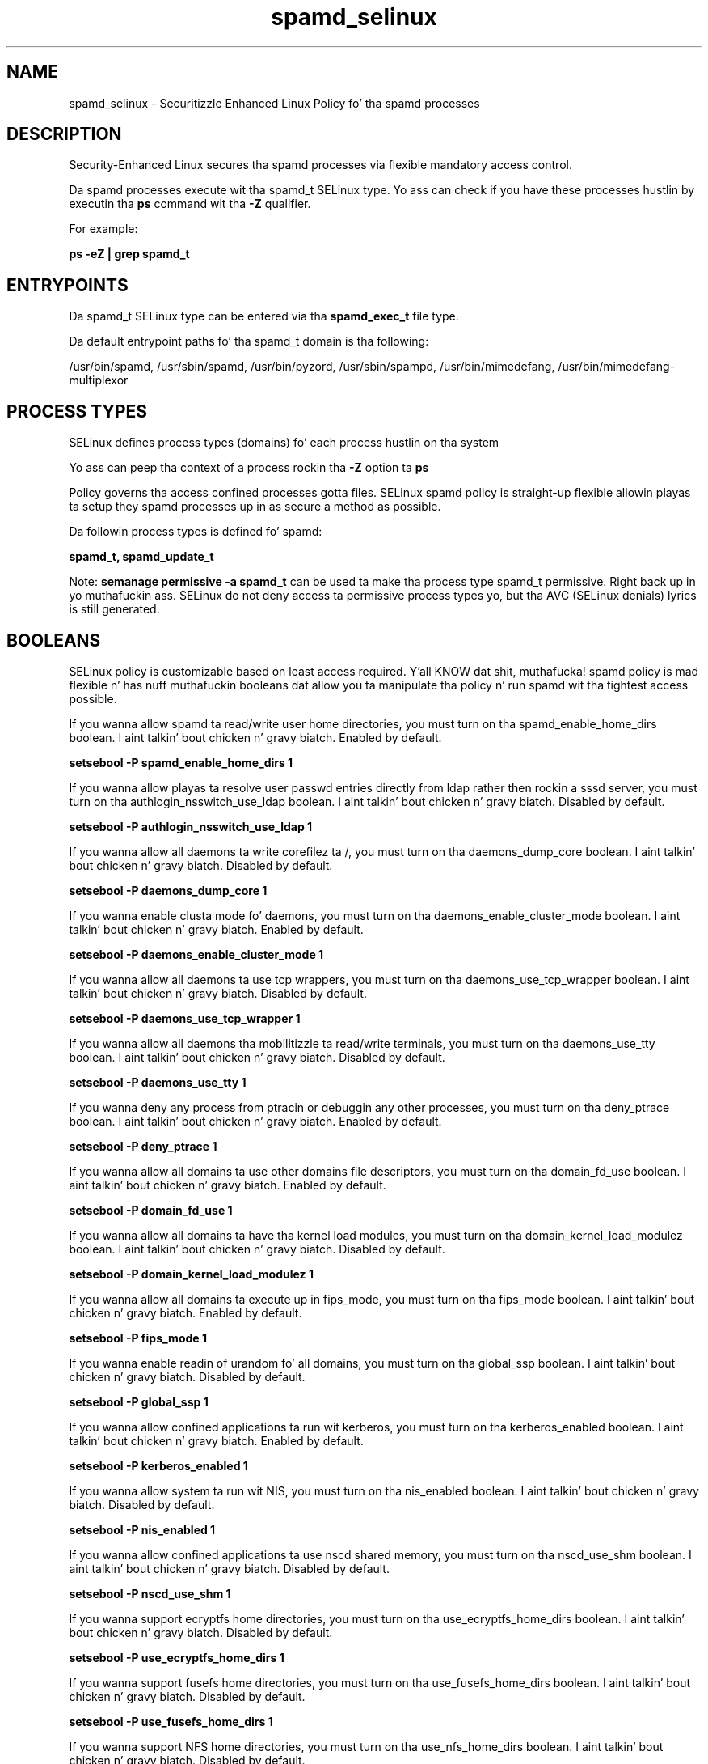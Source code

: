 .TH  "spamd_selinux"  "8"  "14-12-02" "spamd" "SELinux Policy spamd"
.SH "NAME"
spamd_selinux \- Securitizzle Enhanced Linux Policy fo' tha spamd processes
.SH "DESCRIPTION"

Security-Enhanced Linux secures tha spamd processes via flexible mandatory access control.

Da spamd processes execute wit tha spamd_t SELinux type. Yo ass can check if you have these processes hustlin by executin tha \fBps\fP command wit tha \fB\-Z\fP qualifier.

For example:

.B ps -eZ | grep spamd_t


.SH "ENTRYPOINTS"

Da spamd_t SELinux type can be entered via tha \fBspamd_exec_t\fP file type.

Da default entrypoint paths fo' tha spamd_t domain is tha following:

/usr/bin/spamd, /usr/sbin/spamd, /usr/bin/pyzord, /usr/sbin/spampd, /usr/bin/mimedefang, /usr/bin/mimedefang-multiplexor
.SH PROCESS TYPES
SELinux defines process types (domains) fo' each process hustlin on tha system
.PP
Yo ass can peep tha context of a process rockin tha \fB\-Z\fP option ta \fBps\bP
.PP
Policy governs tha access confined processes gotta files.
SELinux spamd policy is straight-up flexible allowin playas ta setup they spamd processes up in as secure a method as possible.
.PP
Da followin process types is defined fo' spamd:

.EX
.B spamd_t, spamd_update_t
.EE
.PP
Note:
.B semanage permissive -a spamd_t
can be used ta make tha process type spamd_t permissive. Right back up in yo muthafuckin ass. SELinux do not deny access ta permissive process types yo, but tha AVC (SELinux denials) lyrics is still generated.

.SH BOOLEANS
SELinux policy is customizable based on least access required. Y'all KNOW dat shit, muthafucka!  spamd policy is mad flexible n' has nuff muthafuckin booleans dat allow you ta manipulate tha policy n' run spamd wit tha tightest access possible.


.PP
If you wanna allow spamd ta read/write user home directories, you must turn on tha spamd_enable_home_dirs boolean. I aint talkin' bout chicken n' gravy biatch. Enabled by default.

.EX
.B setsebool -P spamd_enable_home_dirs 1

.EE

.PP
If you wanna allow playas ta resolve user passwd entries directly from ldap rather then rockin a sssd server, you must turn on tha authlogin_nsswitch_use_ldap boolean. I aint talkin' bout chicken n' gravy biatch. Disabled by default.

.EX
.B setsebool -P authlogin_nsswitch_use_ldap 1

.EE

.PP
If you wanna allow all daemons ta write corefilez ta /, you must turn on tha daemons_dump_core boolean. I aint talkin' bout chicken n' gravy biatch. Disabled by default.

.EX
.B setsebool -P daemons_dump_core 1

.EE

.PP
If you wanna enable clusta mode fo' daemons, you must turn on tha daemons_enable_cluster_mode boolean. I aint talkin' bout chicken n' gravy biatch. Enabled by default.

.EX
.B setsebool -P daemons_enable_cluster_mode 1

.EE

.PP
If you wanna allow all daemons ta use tcp wrappers, you must turn on tha daemons_use_tcp_wrapper boolean. I aint talkin' bout chicken n' gravy biatch. Disabled by default.

.EX
.B setsebool -P daemons_use_tcp_wrapper 1

.EE

.PP
If you wanna allow all daemons tha mobilitizzle ta read/write terminals, you must turn on tha daemons_use_tty boolean. I aint talkin' bout chicken n' gravy biatch. Disabled by default.

.EX
.B setsebool -P daemons_use_tty 1

.EE

.PP
If you wanna deny any process from ptracin or debuggin any other processes, you must turn on tha deny_ptrace boolean. I aint talkin' bout chicken n' gravy biatch. Enabled by default.

.EX
.B setsebool -P deny_ptrace 1

.EE

.PP
If you wanna allow all domains ta use other domains file descriptors, you must turn on tha domain_fd_use boolean. I aint talkin' bout chicken n' gravy biatch. Enabled by default.

.EX
.B setsebool -P domain_fd_use 1

.EE

.PP
If you wanna allow all domains ta have tha kernel load modules, you must turn on tha domain_kernel_load_modulez boolean. I aint talkin' bout chicken n' gravy biatch. Disabled by default.

.EX
.B setsebool -P domain_kernel_load_modulez 1

.EE

.PP
If you wanna allow all domains ta execute up in fips_mode, you must turn on tha fips_mode boolean. I aint talkin' bout chicken n' gravy biatch. Enabled by default.

.EX
.B setsebool -P fips_mode 1

.EE

.PP
If you wanna enable readin of urandom fo' all domains, you must turn on tha global_ssp boolean. I aint talkin' bout chicken n' gravy biatch. Disabled by default.

.EX
.B setsebool -P global_ssp 1

.EE

.PP
If you wanna allow confined applications ta run wit kerberos, you must turn on tha kerberos_enabled boolean. I aint talkin' bout chicken n' gravy biatch. Enabled by default.

.EX
.B setsebool -P kerberos_enabled 1

.EE

.PP
If you wanna allow system ta run wit NIS, you must turn on tha nis_enabled boolean. I aint talkin' bout chicken n' gravy biatch. Disabled by default.

.EX
.B setsebool -P nis_enabled 1

.EE

.PP
If you wanna allow confined applications ta use nscd shared memory, you must turn on tha nscd_use_shm boolean. I aint talkin' bout chicken n' gravy biatch. Disabled by default.

.EX
.B setsebool -P nscd_use_shm 1

.EE

.PP
If you wanna support ecryptfs home directories, you must turn on tha use_ecryptfs_home_dirs boolean. I aint talkin' bout chicken n' gravy biatch. Disabled by default.

.EX
.B setsebool -P use_ecryptfs_home_dirs 1

.EE

.PP
If you wanna support fusefs home directories, you must turn on tha use_fusefs_home_dirs boolean. I aint talkin' bout chicken n' gravy biatch. Disabled by default.

.EX
.B setsebool -P use_fusefs_home_dirs 1

.EE

.PP
If you wanna support NFS home directories, you must turn on tha use_nfs_home_dirs boolean. I aint talkin' bout chicken n' gravy biatch. Disabled by default.

.EX
.B setsebool -P use_nfs_home_dirs 1

.EE

.PP
If you wanna support SAMBA home directories, you must turn on tha use_samba_home_dirs boolean. I aint talkin' bout chicken n' gravy biatch. Disabled by default.

.EX
.B setsebool -P use_samba_home_dirs 1

.EE

.SH NSSWITCH DOMAIN

.PP
If you wanna allow playas ta resolve user passwd entries directly from ldap rather then rockin a sssd server fo' tha spamd_update_t, spamd_t, you must turn on tha authlogin_nsswitch_use_ldap boolean.

.EX
.B setsebool -P authlogin_nsswitch_use_ldap 1
.EE

.PP
If you wanna allow confined applications ta run wit kerberos fo' tha spamd_update_t, spamd_t, you must turn on tha kerberos_enabled boolean.

.EX
.B setsebool -P kerberos_enabled 1
.EE

.SH PORT TYPES
SELinux defines port types ta represent TCP n' UDP ports.
.PP
Yo ass can peep tha types associated wit a port by rockin tha followin command:

.B semanage port -l

.PP
Policy governs tha access confined processes gotta these ports.
SELinux spamd policy is straight-up flexible allowin playas ta setup they spamd processes up in as secure a method as possible.
.PP
Da followin port types is defined fo' spamd:

.EX
.TP 5
.B spamd_port_t
.TP 10
.EE


Default Defined Ports:
tcp 783,10026,10027
.EE
.SH "MANAGED FILES"

Da SELinux process type spamd_t can manage filez labeled wit tha followin file types.  Da paths listed is tha default paths fo' these file types.  Note tha processes UID still need ta have DAC permissions.

.br
.B antivirus_db_t

	/var/clamav(/.*)?
.br
	/var/amavis(/.*)?
.br
	/var/lib/clamd.*
.br
	/var/lib/amavis(/.*)?
.br
	/var/lib/clamav(/.*)?
.br
	/var/virusmails(/.*)?
.br
	/var/opt/f-secure(/.*)?
.br
	/var/spool/amavisd(/.*)?
.br
	/var/lib/clamav-unofficial-sigs(/.*)?
.br

.br
.B cifs_t


.br
.B cluster_conf_t

	/etc/cluster(/.*)?
.br

.br
.B cluster_var_lib_t

	/var/lib/pcsd(/.*)?
.br
	/var/lib/cluster(/.*)?
.br
	/var/lib/openais(/.*)?
.br
	/var/lib/pengine(/.*)?
.br
	/var/lib/corosync(/.*)?
.br
	/usr/lib/heartbeat(/.*)?
.br
	/var/lib/heartbeat(/.*)?
.br
	/var/lib/pacemaker(/.*)?
.br

.br
.B cluster_var_run_t

	/var/run/crm(/.*)?
.br
	/var/run/cman_.*
.br
	/var/run/rsctmp(/.*)?
.br
	/var/run/aisexec.*
.br
	/var/run/heartbeat(/.*)?
.br
	/var/run/cpglockd\.pid
.br
	/var/run/corosync\.pid
.br
	/var/run/rgmanager\.pid
.br
	/var/run/cluster/rgmanager\.sk
.br

.br
.B ecryptfs_t

	/home/[^/]*/\.Private(/.*)?
.br
	/home/[^/]*/\.ecryptfs(/.*)?
.br

.br
.B exim_spool_t

	/var/spool/exim[0-9]?(/.*)?
.br

.br
.B fusefs_t

	/var/run/user/[^/]*/gvfs
.br

.br
.B nfs_t


.br
.B root_t

	/
.br
	/initrd
.br

.br
.B spamass_milter_state_t

	/var/lib/spamass-milter(/.*)?
.br

.br
.B spamc_home_t

	/root/\.pyzor(/.*)?
.br
	/root/\.razor(/.*)?
.br
	/root/\.spamd(/.*)?
.br
	/root/\.spamassassin(/.*)?
.br
	/home/[^/]*/\.pyzor(/.*)?
.br
	/home/[^/]*/\.razor(/.*)?
.br
	/home/[^/]*/\.spamd(/.*)?
.br
	/home/[^/]*/\.spamassassin(/.*)?
.br

.br
.B spamd_compiled_t

	/var/lib/spamassassin/compiled(/.*)?
.br

.br
.B spamd_etc_t

	/etc/pyzor(/.*)?
.br
	/etc/razor(/.*)?
.br

.br
.B spamd_log_t

	/var/log/spamd\.log.*
.br
	/var/log/mimedefang.*
.br
	/var/log/pyzord\.log.*
.br
	/var/log/razor-agent\.log.*
.br

.br
.B spamd_spool_t

	/var/spool/spamd(/.*)?
.br
	/var/spool/spampd(/.*)?
.br
	/var/spool/spamassassin(/.*)?
.br

.br
.B spamd_tmp_t


.br
.B spamd_var_lib_t

	/var/lib/razor(/.*)?
.br
	/var/lib/pyzord(/.*)?
.br
	/var/lib/spamassassin(/.*)?
.br

.br
.B spamd_var_run_t

	/var/run/spamassassin(/.*)?
.br
	/var/spool/MIMEDefang(/.*)?
.br
	/var/spool/MD-Quarantine(/.*)?
.br

.br
.B user_home_t

	/home/[^/]*/.+
.br

.SH FILE CONTEXTS
SELinux requires filez ta have a extended attribute ta define tha file type.
.PP
Yo ass can peep tha context of a gangbangin' file rockin tha \fB\-Z\fP option ta \fBls\bP
.PP
Policy governs tha access confined processes gotta these files.
SELinux spamd policy is straight-up flexible allowin playas ta setup they spamd processes up in as secure a method as possible.
.PP

.PP
.B EQUIVALENCE DIRECTORIES

.PP
spamd policy stores data wit multiple different file context types under tha /var/lib/spamassassin directory.  If you wanna store tha data up in a gangbangin' finger-lickin' different directory you can use tha semanage command ta create a equivalence mapping.  If you wanted ta store dis data under tha /srv dirctory you would execute tha followin command:
.PP
.B semanage fcontext -a -e /var/lib/spamassassin /srv/spamassassin
.br
.B restorecon -R -v /srv/spamassassin
.PP

.PP
.B STANDARD FILE CONTEXT

SELinux defines tha file context types fo' tha spamd, if you wanted to
store filez wit these types up in a gangbangin' finger-lickin' diffent paths, you need ta execute tha semanage command ta sepecify alternate labelin n' then use restorecon ta put tha labels on disk.

.B semanage fcontext -a -t spamd_compiled_t '/srv/spamd/content(/.*)?'
.br
.B restorecon -R -v /srv/myspamd_content

Note: SELinux often uses regular expressions ta specify labels dat match multiple files.

.I Da followin file types is defined fo' spamd:


.EX
.PP
.B spamd_compiled_t
.EE

- Set filez wit tha spamd_compiled_t type, if you wanna treat tha filez as spamd compiled data.


.EX
.PP
.B spamd_etc_t
.EE

- Set filez wit tha spamd_etc_t type, if you wanna store spamd filez up in tha /etc directories.

.br
.TP 5
Paths:
/etc/pyzor(/.*)?, /etc/razor(/.*)?

.EX
.PP
.B spamd_exec_t
.EE

- Set filez wit tha spamd_exec_t type, if you wanna transizzle a executable ta tha spamd_t domain.

.br
.TP 5
Paths:
/usr/bin/spamd, /usr/sbin/spamd, /usr/bin/pyzord, /usr/sbin/spampd, /usr/bin/mimedefang, /usr/bin/mimedefang-multiplexor

.EX
.PP
.B spamd_initrc_exec_t
.EE

- Set filez wit tha spamd_initrc_exec_t type, if you wanna transizzle a executable ta tha spamd_initrc_t domain.

.br
.TP 5
Paths:
/etc/rc\.d/init\.d/mimedefang.*, /etc/rc\.d/init\.d/spamd, /etc/rc\.d/init\.d/spampd, /etc/rc\.d/init\.d/pyzord

.EX
.PP
.B spamd_log_t
.EE

- Set filez wit tha spamd_log_t type, if you wanna treat tha data as spamd log data, probably stored under tha /var/log directory.

.br
.TP 5
Paths:
/var/log/spamd\.log.*, /var/log/mimedefang.*, /var/log/pyzord\.log.*, /var/log/razor-agent\.log.*

.EX
.PP
.B spamd_spool_t
.EE

- Set filez wit tha spamd_spool_t type, if you wanna store tha spamd filez under tha /var/spool directory.

.br
.TP 5
Paths:
/var/spool/spamd(/.*)?, /var/spool/spampd(/.*)?, /var/spool/spamassassin(/.*)?

.EX
.PP
.B spamd_tmp_t
.EE

- Set filez wit tha spamd_tmp_t type, if you wanna store spamd temporary filez up in tha /tmp directories.


.EX
.PP
.B spamd_update_exec_t
.EE

- Set filez wit tha spamd_update_exec_t type, if you wanna transizzle a executable ta tha spamd_update_t domain.


.EX
.PP
.B spamd_var_lib_t
.EE

- Set filez wit tha spamd_var_lib_t type, if you wanna store tha spamd filez under tha /var/lib directory.

.br
.TP 5
Paths:
/var/lib/razor(/.*)?, /var/lib/pyzord(/.*)?, /var/lib/spamassassin(/.*)?

.EX
.PP
.B spamd_var_run_t
.EE

- Set filez wit tha spamd_var_run_t type, if you wanna store tha spamd filez under tha /run or /var/run directory.

.br
.TP 5
Paths:
/var/run/spamassassin(/.*)?, /var/spool/MIMEDefang(/.*)?, /var/spool/MD-Quarantine(/.*)?

.PP
Note: File context can be temporarily modified wit tha chcon command. Y'all KNOW dat shit, muthafucka!  If you wanna permanently chizzle tha file context you need ta use the
.B semanage fcontext
command. Y'all KNOW dat shit, muthafucka!  This will modify tha SELinux labelin database.  Yo ass will need ta use
.B restorecon
to apply tha labels.

.SH "COMMANDS"
.B semanage fcontext
can also be used ta manipulate default file context mappings.
.PP
.B semanage permissive
can also be used ta manipulate whether or not a process type is permissive.
.PP
.B semanage module
can also be used ta enable/disable/install/remove policy modules.

.B semanage port
can also be used ta manipulate tha port definitions

.B semanage boolean
can also be used ta manipulate tha booleans

.PP
.B system-config-selinux
is a GUI tool available ta customize SELinux policy settings.

.SH AUTHOR
This manual page was auto-generated using
.B "sepolicy manpage".

.SH "SEE ALSO"
selinux(8), spamd(8), semanage(8), restorecon(8), chcon(1), sepolicy(8)
, setsebool(8), spamd_update_selinux(8)</textarea>

<div id="button">
<br/>
<input type="submit" name="translate" value="Tranzizzle Dis Shiznit" />
</div>

</form> 

</div>

<div id="space3"></div>
<div id="disclaimer"><h2>Use this to translate your words into gangsta</h2>
<h2>Click <a href="more.html">here</a> to learn more about Gizoogle</h2></div>

</body>
</html>
